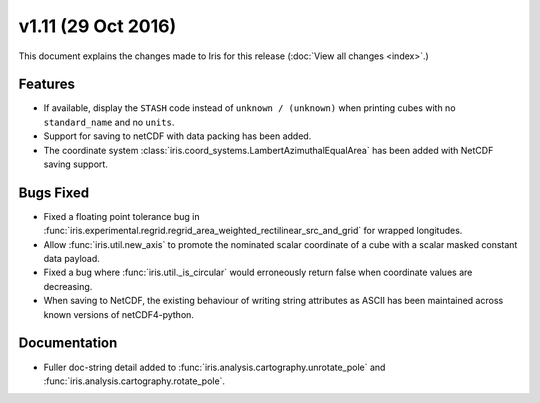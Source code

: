 v1.11 (29 Oct 2016)
*********************

This document explains the changes made to Iris for this release
(:doc:`View all changes <index>`.)


Features
========

* If available, display the ``STASH`` code instead of ``unknown / (unknown)``
  when printing cubes with no ``standard_name`` and no ``units``.

* Support for saving to netCDF with data packing has been added.

* The coordinate system :class:`iris.coord_systems.LambertAzimuthalEqualArea`
  has been added with NetCDF saving support.

Bugs Fixed
==========

* Fixed a floating point tolerance bug in
  :func:`iris.experimental.regrid.regrid_area_weighted_rectilinear_src_and_grid`
  for wrapped longitudes.

* Allow :func:`iris.util.new_axis` to promote the nominated scalar coordinate
  of a cube with a scalar masked constant data payload.

* Fixed a bug where :func:`iris.util._is_circular` would erroneously return
  false when coordinate values are decreasing.

* When saving to NetCDF, the existing behaviour of writing string attributes
  as ASCII has been maintained across known versions of netCDF4-python.


Documentation
=============

* Fuller doc-string detail added to :func:`iris.analysis.cartography.unrotate_pole` and
  :func:`iris.analysis.cartography.rotate_pole`.
